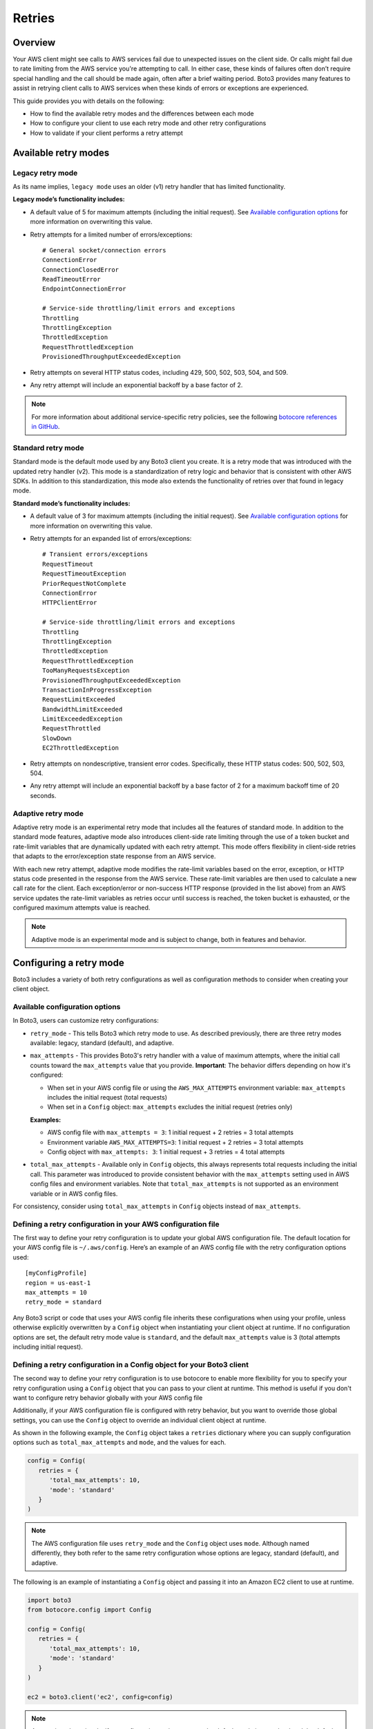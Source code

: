 .. _guide_retries:

Retries
=======

Overview
--------

Your AWS client might see calls to AWS services fail due to unexpected issues on the client side. Or calls might fail due to rate limiting from the AWS service you're attempting to call. In either case, these kinds of failures often don’t require special handling and the call should be made again, often after a brief waiting period. Boto3 provides many features to assist in retrying client calls to AWS services when these kinds of errors or exceptions are experienced.

This guide provides you with details on the following:

* How to find the available retry modes and the differences between each mode
* How to configure your client to use each retry mode and other retry configurations
* How to validate if your client performs a retry attempt

Available retry modes
---------------------

Legacy retry mode
~~~~~~~~~~~~~~~~~~

As its name implies, ``legacy mode`` uses an older (v1) retry handler that has limited functionality.

**Legacy mode’s functionality includes:**

* A default value of 5 for maximum attempts (including the initial request). See `Available configuration options`_ for more information on overwriting this value.
* Retry attempts for a limited number of errors/exceptions::

   # General socket/connection errors
   ConnectionError
   ConnectionClosedError
   ReadTimeoutError
   EndpointConnectionError

   # Service-side throttling/limit errors and exceptions
   Throttling
   ThrottlingException
   ThrottledException
   RequestThrottledException
   ProvisionedThroughputExceededException

* Retry attempts on several HTTP status codes, including 429, 500, 502, 503, 504, and 509.
* Any retry attempt will include an exponential backoff by a base factor of 2.


.. note::
   For more information about additional service-specific retry policies, see the following `botocore references in GitHub <https://github.com/boto/botocore/blob/develop/botocore/data/_retry.json>`_.


Standard retry mode
~~~~~~~~~~~~~~~~~~~~

Standard mode is the default mode used by any Boto3 client you create. It is a retry mode that was introduced with the updated retry handler (v2). This mode is a standardization of retry logic and behavior that is consistent with other AWS SDKs. In addition to this standardization, this mode also extends the functionality of retries over that found in legacy mode.

**Standard mode’s functionality includes:**

* A default value of 3 for maximum attempts (including the initial request). See `Available configuration options`_ for more information on overwriting this value.
* Retry attempts for an expanded list of errors/exceptions::

   # Transient errors/exceptions
   RequestTimeout
   RequestTimeoutException
   PriorRequestNotComplete
   ConnectionError
   HTTPClientError

   # Service-side throttling/limit errors and exceptions
   Throttling
   ThrottlingException
   ThrottledException
   RequestThrottledException
   TooManyRequestsException
   ProvisionedThroughputExceededException
   TransactionInProgressException
   RequestLimitExceeded
   BandwidthLimitExceeded
   LimitExceededException
   RequestThrottled
   SlowDown
   EC2ThrottledException

* Retry attempts on nondescriptive, transient error codes. Specifically, these HTTP status codes: 500, 502, 503, 504.
* Any retry attempt will include an exponential backoff by a base factor of 2 for a maximum backoff time of 20 seconds.

Adaptive retry mode
~~~~~~~~~~~~~~~~~~~~

Adaptive retry mode is an experimental retry mode that includes all the features of standard mode. In addition to the standard mode features, adaptive mode also introduces client-side rate limiting through the use of a token bucket and rate-limit variables that are dynamically updated with each retry attempt. This mode offers flexibility in client-side retries that adapts to the error/exception state response from an AWS service.

With each new retry attempt, adaptive mode modifies the rate-limit variables based on the error, exception, or HTTP status code presented in the response from the AWS service. These rate-limit variables are then used to calculate a new call rate for the client. Each exception/error or non-success HTTP response (provided in the list above) from an AWS service updates the rate-limit variables as retries occur until success is reached, the token bucket is exhausted, or the configured maximum attempts value is reached.

.. note::
   Adaptive mode is an experimental mode and is subject to change, both in features and behavior.


Configuring a retry mode
-------------------------

Boto3 includes a variety of both retry configurations as well as configuration methods to consider when creating your client object.

Available configuration options
~~~~~~~~~~~~~~~~~~~~~~~~~~~~~~~~

In Boto3, users can customize retry configurations:

* ``retry_mode`` - This tells Boto3 which retry mode to use. As described previously, there are three retry modes available: legacy, standard (default), and adaptive.
* ``max_attempts`` - This provides Boto3's retry handler with a value of maximum attempts, where the initial call counts toward the ``max_attempts`` value that you provide. **Important**: The behavior differs depending on how it's configured:

  * When set in your AWS config file or using the ``AWS_MAX_ATTEMPTS`` environment variable: ``max_attempts`` includes the initial request (total requests)
  * When set in a ``Config`` object: ``max_attempts`` excludes the initial request (retries only)

  **Examples:**

  * AWS config file with ``max_attempts = 3``: 1 initial request + 2 retries = 3 total attempts
  * Environment variable ``AWS_MAX_ATTEMPTS=3``: 1 initial request + 2 retries = 3 total attempts
  * Config object with ``max_attempts: 3``: 1 initial request + 3 retries = 4 total attempts

* ``total_max_attempts`` - Available only in ``Config`` objects, this always represents total requests including the initial call. This parameter was introduced to provide consistent behavior with the ``max_attempts`` setting used in AWS config files and environment variables. Note that ``total_max_attempts`` is not supported as an environment variable or in AWS config files.

For consistency, consider using ``total_max_attempts`` in ``Config`` objects instead of ``max_attempts``.

Defining a retry configuration in your AWS configuration file
~~~~~~~~~~~~~~~~~~~~~~~~~~~~~~~~~~~~~~~~~~~~~~~~~~~~~~~~~~~~~~~

The first way to define your retry configuration is to update your global AWS configuration file. The default location for your AWS config file is ``~/.aws/config``. Here’s an example of an AWS config file with the retry configuration options used::

   [myConfigProfile]
   region = us-east-1
   max_attempts = 10
   retry_mode = standard

Any Boto3 script or code that uses your AWS config file inherits these configurations when using your profile, unless otherwise explicitly overwritten by a ``Config`` object when instantiating your client object at runtime. If no configuration options are set, the default retry mode value is ``standard``, and the default ``max_attempts`` value is 3 (total attempts including initial request).

Defining a retry configuration in a Config object for your Boto3 client
~~~~~~~~~~~~~~~~~~~~~~~~~~~~~~~~~~~~~~~~~~~~~~~~~~~~~~~~~~~~~~~~~~~~~~~~~

The second way to define your retry configuration is to use botocore to enable more flexibility for you to specify your retry configuration using a ``Config`` object that you can pass to your client at runtime. This method is useful if you don't want to configure retry behavior globally with your AWS config file 

Additionally, if your AWS configuration file is configured with retry behavior, but you want to override those global settings, you can use the ``Config`` object to override an individual client object at runtime.

As shown in the following example, the ``Config`` object takes a ``retries`` dictionary where you can supply configuration options such as ``total_max_attempts`` and ``mode``, and the values for each.

.. code-block:: python

   config = Config(
      retries = {
         'total_max_attempts': 10,
         'mode': 'standard'
      }
   )

.. note::
   The AWS configuration file uses ``retry_mode`` and the ``Config`` object uses ``mode``. Although named differently, they both refer to the same retry configuration whose options are legacy, standard (default), and adaptive.

The following is an example of instantiating a ``Config`` object and passing it into an Amazon EC2 client to use at runtime.

.. code-block:: python

   import boto3
   from botocore.config import Config

   config = Config(
      retries = {
         'total_max_attempts': 10,
         'mode': 'standard'
      }
   )

   ec2 = boto3.client('ec2', config=config)

.. note::
   As mentioned previously, if no configuration options are set, the default mode is ``standard`` and the default ``total_max_attempts`` is 3 (total attempts including initial request).


Validating retry attempts
--------------------------

To ensure that your retry configuration is correct and working properly, there are a number of ways you can validate that your client's retries are occurring. 

Checking retry attempts in your client logs
~~~~~~~~~~~~~~~~~~~~~~~~~~~~~~~~~~~~~~~~~~~~~

If you enable Boto3’s logging, you can validate and check your client’s retry attempts in your client’s logs. Notice, however, that you need to enable ``DEBUG`` mode in your logger to see any retry attempts. The client log entries for retry attempts will appear differently, depending on which retry mode you’ve configured.

**If legacy mode is enabled:**

Retry messages are generated by ``botocore.retryhandler``. You’ll see one of three messages:

* *No retry needed*
* *Retry needed, action of: <action_value>*
* *Reached the maximum number of retry attempts: <attempt_num>*


**If standard or adaptive mode is enabled:**

Retry messages are generated by ``botocore.retries.standard``. You’ll see one of three messages:

* *Not retrying request*
* *Retry needed, retrying request after delay of: <delay_value>*
* *Retry needed but retry quota reached, not retrying request*

Checking retry attempts in an AWS service response
~~~~~~~~~~~~~~~~~~~~~~~~~~~~~~~~~~~~~~~~~~~~~~~~~~~~

You can check the number of retry attempts your client has made by parsing the response botocore provides when making a call to an AWS service API. Responses are handled by an underlying botocore module, and formatted into a dictionary that's part of the JSON response object. You can access the number of retry attempts your client has taken by calling the ``RetryAttempts`` key in the ``ResponseMetaData`` dictionary::

   'ResponseMetadata': {
      'RequestId': '1234567890ABCDEF',
      'HostId': 'host ID data will appear here as a hash',
      'HTTPStatusCode': 400,
      'HTTPHeaders': {'header metadata key/values will appear here'},
      'RetryAttempts': 4
   }
